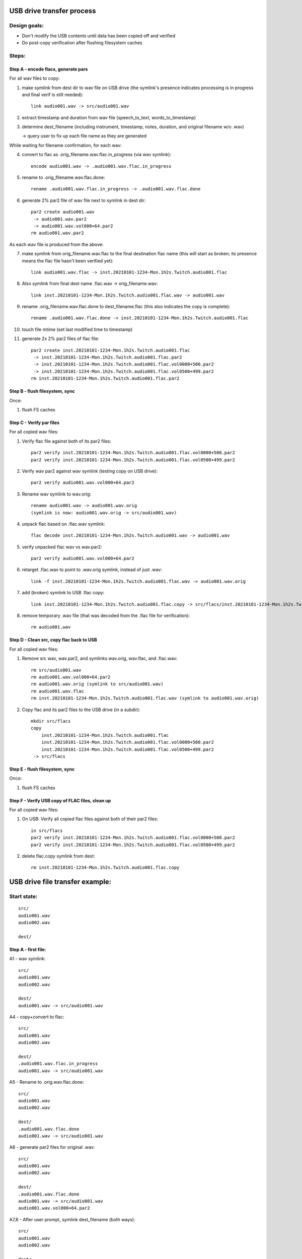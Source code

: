 ==========================
USB drive transfer process
==========================

Design goals:
-------------
* Don't modify the USB contents until data has been copied off and verified
* Do post-copy verification after flushing filesystem caches

Steps:
------

Step A - encode flacs, generate pars
::::::::::::::::::::::::::::::::::::

For all wav files to copy:

1. make symlink from dest dir to wav file on USB drive
   (the symlink's presence indicates processing is in progress and final
   verif is still needed)::

    link audio001.wav -> src/audio001.wav

2. extract timestamp and duration from wav file (speech_to_text, words_to_timestamp)
3. determine dest_filename (including instrument, timestamp, notes,
   duration, and original filename w/o .wav)

   -> query user to fix up each file name as they are generated

While waiting for filename confirmation, for each wav:

4. convert to flac as .orig_filename.wav.flac.in_progress (via wav symlink)::

    encode audio001.wav -> .audio001.wav.flac.in_progress

5. rename to .orig_filename.wav.flac.done::

    rename .audio001.wav.flac.in_progress -> .audio001.wav.flac.done

6. generate 2% par2 file of wav file next to symlink in dest dir::

    par2 create audio001.wav
     -> audio001.wav.par2
     -> audio001.wav.vol000+64.par2
    rm audio001.wav.par2

As each wav file is produced from the above:

7. make symlink from orig_filename.wav.flac to the final destination flac name
   (this will start as broken; its presence means the flac file hasn't been
   verified yet)::

    link audio001.wav.flac -> inst.20210101-1234-Mon.1h2s.Twitch.audio001.flac

8. Also symlink from final dest name .flac.wav -> orig_filename.wav::

    link inst.20210101-1234-Mon.1h2s.Twitch.audio001.flac.wav -> audio001.wav

9. rename .orig_filename.wav.flac.done to dest_filename.flac
   (this also indicates the copy is complete)::

    rename .audio001.wav.flac.done -> inst.20210101-1234-Mon.1h2s.Twitch.audio001.flac

10. touch file mtime (set last modified time to timestamp)
11. generate 2x 2% par2 files of flac file::

     par2 create inst.20210101-1234-Mon.1h2s.Twitch.audio001.flac
      -> inst.20210101-1234-Mon.1h2s.Twitch.audio001.flac.par2
      -> inst.20210101-1234-Mon.1h2s.Twitch.audio001.flac.vol0000+500.par2
      -> inst.20210101-1234-Mon.1h2s.Twitch.audio001.flac.vol0500+499.par2
     rm inst.20210101-1234-Mon.1h2s.Twitch.audio001.flac.par2


Step B - flush filesystem, sync
:::::::::::::::::::::::::::::::

Once:

1. flush FS caches


Step C - Verify par files
:::::::::::::::::::::::::

For all copied wav files:

1. Verify flac file against both of its par2 files::

    par2 verify inst.20210101-1234-Mon.1h2s.Twitch.audio001.flac.vol0000+500.par2
    par2 verify inst.20210101-1234-Mon.1h2s.Twitch.audio001.flac.vol0500+499.par2

2. Verify wav par2 against wav symlink (testing copy on USB drive)::

    par2 verify audio001.wav.vol000+64.par2

3. Rename wav symlink to wav.orig::

    rename audio001.wav -> audio001.wav.orig
    (symlink is now: audio001.wav.orig -> src/audio001.wav)

4. unpack flac based on .flac.wav symlink::

    flac decode inst.20210101-1234-Mon.1h2s.Twitch.audio001.wav -> audio001.wav

5. verify unpacked flac wav vs wav.par2::

    par2 verify audio001.wav.vol000+64.par2

6. retarget .flac.wav to point to .wav.orig symlink, instead of just .wav::

    link -f inst.20210101-1234-Mon.1h2s.Twitch.audio001.flac.wav -> audio001.wav.orig

7. add (broken) symlink to USB .flac copy::

    link inst.20210101-1234-Mon.1h2s.Twitch.audio001.flac.copy -> src/flacs/inst.20210101-1234-Mon.1h2s.Twitch.audio001.flac

8. remove temporary .wav file (that was decoded from the .flac file for verification)::

    rm audio001.wav


Step D - Clean src, copy flac back to USB
:::::::::::::::::::::::::::::::::::::::::

For all copied wav files:

1. Remove src wav, wav.par2, and symlinks wav.orig, wav.flac, and .flac.wav::

    rm src/audio001.wav
    rm audio001.wav.vol000+64.par2
    rm audio001.wav.orig (symlink to src/audio001.wav)
    rm audio001.wav.flac
    rm inst.20210101-1234-Mon.1h2s.Twitch.audio001.flac.wav (symlink to audio001.wav.orig)

2. Copy flac and its par2 files to the USB drive (in a subdir)::

    mkdir src/flacs
    copy
        inst.20210101-1234-Mon.1h2s.Twitch.audio001.flac
        inst.20210101-1234-Mon.1h2s.Twitch.audio001.flac.vol0000+500.par2
        inst.20210101-1234-Mon.1h2s.Twitch.audio001.flac.vol0500+499.par2
     -> src/flacs


Step E - flush filesystem, sync
:::::::::::::::::::::::::::::::

Once:

1. flush FS caches


Step F - Verify USB copy of FLAC files, clean up
::::::::::::::::::::::::::::::::::::::::::::::::

For all copied wav files:

1. On USB: Verify all copied flac files against both of their par2 files::

    in src/flacs
    par2 verify inst.20210101-1234-Mon.1h2s.Twitch.audio001.flac.vol0000+500.par2
    par2 verify inst.20210101-1234-Mon.1h2s.Twitch.audio001.flac.vol0500+499.par2

2. delete flac.copy symlink from dest::

    rm inst.20210101-1234-Mon.1h2s.Twitch.audio001.flac.copy


================================
USB drive file transfer example:
================================

Start state:
------------
::

    src/
    audio001.wav
    audio002.wav

    dest/


Step A - first file:
::::::::::::::::::::

A1 - wav symlink::

    src/
    audio001.wav
    audio002.wav

    dest/
    audio001.wav -> src/audio001.wav

A4 - copy+convert to flac::

    src/
    audio001.wav
    audio002.wav

    dest/
    .audio001.wav.flac.in_progress
    audio001.wav -> src/audio001.wav

A5 - Rename to .orig.wav.flac.done::

    src/
    audio001.wav
    audio002.wav

    dest/
    .audio001.wav.flac.done
    audio001.wav -> src/audio001.wav

A6 - generate par2 files for original .wav::

    src/
    audio001.wav
    audio002.wav

    dest/
    .audio001.wav.flac.done
    audio001.wav -> src/audio001.wav
    audio001.wav.vol000+64.par2

A7,8 - After user prompt, symlink dest_filename (both ways)::

    src/
    audio001.wav
    audio002.wav

    dest/
    .audio001.wav.flac.done
    audio001.wav -> src/audio001.wav
    audio001.wav.vol000+64.par2
    audio001.wav.flac -> inst.20210101-1234-Mon.1h2s.Twitch.audio001.flac
    inst.20210101-1234-Mon.1h2s.Twitch.audio001.flac.wav -> audio001.wav

A9 - rename flac to dest filename::

    src/
    audio001.wav
    audio002.wav

    dest/
    audio001.wav -> src/audio001.wav
    audio001.wav.vol000+64.par2
    audio001.wav.flac -> inst.20210101-1234-Mon.1h2s.Twitch.audio001.flac
    inst.20210101-1234-Mon.1h2s.Twitch.audio001.flac
    inst.20210101-1234-Mon.1h2s.Twitch.audio001.flac.wav -> audio001.wav

A10 - timestamp update (set mtime)

A11 - generate flac par2s::

    src/
    audio001.wav
    audio002.wav

    dest/
    audio001.wav -> src/audio001.wav
    audio001.wav.vol000+64.par2
    audio001.wav.flac -> inst.20210101-1234-Mon.1h2s.Twitch.audio001.flac
    inst.20210101-1234-Mon.1h2s.Twitch.audio001.flac
    inst.20210101-1234-Mon.1h2s.Twitch.audio001.flac.vol0000+500.par2
    inst.20210101-1234-Mon.1h2s.Twitch.audio001.flac.vol0500+499.par2
    inst.20210101-1234-Mon.1h2s.Twitch.audio001.flac.wav -> audio001.wav

Step A - All files:
:::::::::::::::::::
::

    src/
    audio001.wav
    audio002.wav

    dest/
    audio001.wav -> src/audio001.wav
    audio001.wav.vol000+64.par2
    audio001.wav.flac -> inst.20210101-1234-Mon.1h2s.Twitch.audio001.flac
    audio002.wav -> src/audio002.wav
    audio002.wav.vol000+93.par2
    audio002.wav.flac -> inst.20210102-1234-Mon.5m8s.Jupiter-60bpm.audio002.flac
    inst.20210101-1234-Mon.1h2s.Twitch.audio001.flac
    inst.20210101-1234-Mon.1h2s.Twitch.audio001.flac.vol0000+500.par2
    inst.20210101-1234-Mon.1h2s.Twitch.audio001.flac.vol0500+499.par2
    inst.20210101-1234-Mon.1h2s.Twitch.audio001.flac.wav -> audio001.wav
    inst.20210102-1234-Mon.5m8s.Jupiter-60bpm.audio002.flac
    inst.20210102-1234-Mon.5m8s.Jupiter-60bpm.audio002.flac.vol000+28.par2
    inst.20210102-1234-Mon.5m8s.Jupiter-60bpm.audio002.flac.vol028+27.par2
    inst.20210102-1234-Mon.5m8s.Jupiter-60bpm.audio002.flac.wav -> audio002.wav


Step C - first file:
::::::::::::::::::::

C1 - verify flac against both its par2s
C2 - verify orig wav vs par2
C3 - then rename wav symlink to .orig::

    src/
    audio001.wav
    audio002.wav

    dest/
    audio001.wav.orig -> src/audio001.wav
    audio001.wav.vol000+64.par2
    audio001.wav.flac -> inst.20210101-1234-Mon.1h2s.Twitch.audio001.flac
    audio002.wav -> src/audio002.wav
    audio002.wav.vol000+93.par2
    audio002.wav.flac -> inst.20210102-1234-Mon.5m8s.Jupiter-60bpm.audio002.flac
    inst.20210101-1234-Mon.1h2s.Twitch.audio001.flac
    inst.20210101-1234-Mon.1h2s.Twitch.audio001.flac.vol0000+500.par2
    inst.20210101-1234-Mon.1h2s.Twitch.audio001.flac.vol0500+499.par2
    inst.20210101-1234-Mon.1h2s.Twitch.audio001.flac.wav -> audio001.wav
    inst.20210102-1234-Mon.5m8s.Jupiter-60bpm.audio002.flac
    inst.20210102-1234-Mon.5m8s.Jupiter-60bpm.audio002.flac.vol000+28.par2
    inst.20210102-1234-Mon.5m8s.Jupiter-60bpm.audio002.flac.vol028+27.par2
    inst.20210102-1234-Mon.5m8s.Jupiter-60bpm.audio002.flac.wav -> audio002.wav

C4 - unpack flac::

    src/
    audio001.wav
    audio002.wav

    dest/
    audio001.wav  # decompressed from inst.20210101-1234-Mon.1h2s.Twitch.audio001.wav
    audio001.wav.orig -> src/audio001.wav
    audio001.wav.vol000+64.par2
    audio001.wav.flac -> inst.20210101-1234-Mon.1h2s.Twitch.audio001.flac
    audio002.wav -> src/audio002.wav
    audio002.wav.vol000+93.par2
    audio002.wav.flac -> inst.20210102-1234-Mon.5m8s.Jupiter-60bpm.audio002.flac
    inst.20210101-1234-Mon.1h2s.Twitch.audio001.flac
    inst.20210101-1234-Mon.1h2s.Twitch.audio001.flac.vol0000+500.par2
    inst.20210101-1234-Mon.1h2s.Twitch.audio001.flac.vol0500+499.par2
    inst.20210101-1234-Mon.1h2s.Twitch.audio001.flac.wav -> audio001.wav
    inst.20210102-1234-Mon.5m8s.Jupiter-60bpm.audio002.flac
    inst.20210102-1234-Mon.5m8s.Jupiter-60bpm.audio002.flac.vol000+28.par2
    inst.20210102-1234-Mon.5m8s.Jupiter-60bpm.audio002.flac.vol028+27.par2
    inst.20210102-1234-Mon.5m8s.Jupiter-60bpm.audio002.flac.wav -> audio002.wav

C5 - verify unpacked flac wav vs wav.par2
C6 - retarget .flac.wav to point to wav.orig symlink
C7 - add (broken) symlink to USB .flac copy::

    src/
    audio001.wav
    audio002.wav

    dest/
    audio001.wav  # decompressed from inst.20210101-1234-Mon.1h2s.Twitch.audio001.wav
    audio001.wav.orig -> src/audio001.wav
    audio001.wav.vol000+64.par2
    audio001.wav.flac -> inst.20210101-1234-Mon.1h2s.Twitch.audio001.flac
    audio002.wav -> src/audio002.wav
    audio002.wav.vol000+93.par2
    audio002.wav.flac -> inst.20210102-1234-Mon.5m8s.Jupiter-60bpm.audio002.flac
    inst.20210101-1234-Mon.1h2s.Twitch.audio001.flac
    inst.20210101-1234-Mon.1h2s.Twitch.audio001.flac.vol0000+500.par2
    inst.20210101-1234-Mon.1h2s.Twitch.audio001.flac.vol0500+499.par2
    inst.20210101-1234-Mon.1h2s.Twitch.audio001.flac.wav -> audio001.wav.orig
    inst.20210101-1234-Mon.1h2s.Twitch.audio001.flac.copy -> src/flacs/inst.20210101-1234-Mon.1h2s.Twitch.audio001.flac
    inst.20210102-1234-Mon.5m8s.Jupiter-60bpm.audio002.flac
    inst.20210102-1234-Mon.5m8s.Jupiter-60bpm.audio002.flac.vol000+28.par2
    inst.20210102-1234-Mon.5m8s.Jupiter-60bpm.audio002.flac.vol028+27.par2
    inst.20210102-1234-Mon.5m8s.Jupiter-60bpm.audio002.flac.wav -> audio002.wav

C8 - remove verified decoded audio001.wav::

    src/
    audio001.wav
    audio002.wav

    dest/
    audio001.wav.orig -> src/audio001.wav
    audio001.wav.vol000+64.par2
    audio001.wav.flac -> inst.20210101-1234-Mon.1h2s.Twitch.audio001.flac
    audio002.wav -> src/audio002.wav
    audio002.wav.vol000+93.par2
    audio002.wav.flac -> inst.20210102-1234-Mon.5m8s.Jupiter-60bpm.audio002.flac
    inst.20210101-1234-Mon.1h2s.Twitch.audio001.flac
    inst.20210101-1234-Mon.1h2s.Twitch.audio001.flac.vol0000+500.par2
    inst.20210101-1234-Mon.1h2s.Twitch.audio001.flac.vol0500+499.par2
    inst.20210101-1234-Mon.1h2s.Twitch.audio001.flac.wav -> audio001.wav.orig
    inst.20210101-1234-Mon.1h2s.Twitch.audio001.flac.copy -> src/flacs/inst.20210101-1234-Mon.1h2s.Twitch.audio001.flac
    inst.20210102-1234-Mon.5m8s.Jupiter-60bpm.audio002.flac
    inst.20210102-1234-Mon.5m8s.Jupiter-60bpm.audio002.flac.vol000+28.par2
    inst.20210102-1234-Mon.5m8s.Jupiter-60bpm.audio002.flac.vol028+27.par2
    inst.20210102-1234-Mon.5m8s.Jupiter-60bpm.audio002.flac.wav -> audio002.wav

Step C - all files:
:::::::::::::::::::
::

    src/
    audio001.wav
    audio002.wav

    dest/
    audio001.wav.orig -> src/audio001.wav
    audio001.wav.vol000+64.par2
    audio001.wav.flac -> inst.20210101-1234-Mon.1h2s.Twitch.audio001.flac
    audio002.wav.orig -> src/audio002.wav
    audio002.wav.vol000+93.par2
    audio002.wav.flac -> inst.20210102-1234-Mon.5m8s.Jupiter-60bpm.audio002.flac
    inst.20210101-1234-Mon.1h2s.Twitch.audio001.flac
    inst.20210101-1234-Mon.1h2s.Twitch.audio001.flac.vol0000+500.par2
    inst.20210101-1234-Mon.1h2s.Twitch.audio001.flac.vol0500+499.par2
    inst.20210101-1234-Mon.1h2s.Twitch.audio001.flac.wav -> audio001.wav.orig
    inst.20210101-1234-Mon.1h2s.Twitch.audio001.flac.copy -> src/flacs/inst.20210101-1234-Mon.1h2s.Twitch.audio001.flac
    inst.20210102-1234-Mon.5m8s.Jupiter-60bpm.audio002.flac
    inst.20210102-1234-Mon.5m8s.Jupiter-60bpm.audio002.flac.vol000+28.par2
    inst.20210102-1234-Mon.5m8s.Jupiter-60bpm.audio002.flac.vol028+27.par2
    inst.20210102-1234-Mon.5m8s.Jupiter-60bpm.audio002.flac.wav -> audio002.wav.orig
    inst.20210102-1234-Mon.5m8s.Jupiter-60bpm.audio002.flac.copy -> inst.20210102-1234-Mon.5m8s.Jupiter-60bpm.audio002.flac


Step D - first file:
::::::::::::::::::::

D1 - Remove src wav, wav.par2, and symlinks wav.orig, wav.flac, and .flac.wav::

    src/
    audio002.wav

    dest/
    audio002.wav.orig -> src/audio002.wav
    audio002.wav.vol000+93.par2
    audio002.wav.flac -> inst.20210102-1234-Mon.5m8s.Jupiter-60bpm.audio002.flac
    inst.20210101-1234-Mon.1h2s.Twitch.audio001.flac
    inst.20210101-1234-Mon.1h2s.Twitch.audio001.flac.vol0000+500.par2
    inst.20210101-1234-Mon.1h2s.Twitch.audio001.flac.vol0500+499.par2
    inst.20210101-1234-Mon.1h2s.Twitch.audio001.flac.copy -> src/flacs/inst.20210101-1234-Mon.1h2s.Twitch.audio001.flac
    inst.20210102-1234-Mon.5m8s.Jupiter-60bpm.audio002.flac
    inst.20210102-1234-Mon.5m8s.Jupiter-60bpm.audio002.flac.vol000+28.par2
    inst.20210102-1234-Mon.5m8s.Jupiter-60bpm.audio002.flac.vol028+27.par2
    inst.20210102-1234-Mon.5m8s.Jupiter-60bpm.audio002.flac.wav -> audio002.wav.orig
    inst.20210102-1234-Mon.5m8s.Jupiter-60bpm.audio002.flac.copy -> inst.20210102-1234-Mon.5m8s.Jupiter-60bpm.audio002.flac

D2 - copy flac and par2s::

    src/
    audio002.wav

    src/flacs
    inst.20210101-1234-Mon.1h2s.Twitch.audio001.flac
    inst.20210101-1234-Mon.1h2s.Twitch.audio001.flac.vol0000+500.par2
    inst.20210101-1234-Mon.1h2s.Twitch.audio001.flac.vol0500+499.par2

    dest/
    audio002.wav.orig -> src/audio002.wav
    audio002.wav.vol000+93.par2
    audio002.wav.flac -> inst.20210102-1234-Mon.5m8s.Jupiter-60bpm.audio002.flac
    inst.20210101-1234-Mon.1h2s.Twitch.audio001.flac
    inst.20210101-1234-Mon.1h2s.Twitch.audio001.flac.vol0000+500.par2
    inst.20210101-1234-Mon.1h2s.Twitch.audio001.flac.vol0500+499.par2
    inst.20210101-1234-Mon.1h2s.Twitch.audio001.flac.copy -> src/flacs/inst.20210101-1234-Mon.1h2s.Twitch.audio001.flac
    inst.20210102-1234-Mon.5m8s.Jupiter-60bpm.audio002.flac
    inst.20210102-1234-Mon.5m8s.Jupiter-60bpm.audio002.flac.vol000+28.par2
    inst.20210102-1234-Mon.5m8s.Jupiter-60bpm.audio002.flac.vol028+27.par2
    inst.20210102-1234-Mon.5m8s.Jupiter-60bpm.audio002.flac.wav -> audio002.wav.orig
    inst.20210102-1234-Mon.5m8s.Jupiter-60bpm.audio002.flac.copy -> inst.20210102-1234-Mon.5m8s.Jupiter-60bpm.audio002.flac

Step D - all files:
:::::::::::::::::::
::

    src/

    src/flacs
    inst.20210101-1234-Mon.1h2s.Twitch.audio001.flac
    inst.20210101-1234-Mon.1h2s.Twitch.audio001.flac.vol0000+500.par2
    inst.20210101-1234-Mon.1h2s.Twitch.audio001.flac.vol0500+499.par2
    inst.20210102-1234-Mon.5m8s.Jupiter-60bpm.audio002.flac
    inst.20210102-1234-Mon.5m8s.Jupiter-60bpm.audio002.flac.vol000+28.par2
    inst.20210102-1234-Mon.5m8s.Jupiter-60bpm.audio002.flac.vol028+27.par2

    dest/
    inst.20210101-1234-Mon.1h2s.Twitch.audio001.flac
    inst.20210101-1234-Mon.1h2s.Twitch.audio001.flac.vol0000+500.par2
    inst.20210101-1234-Mon.1h2s.Twitch.audio001.flac.vol0500+499.par2
    inst.20210101-1234-Mon.1h2s.Twitch.audio001.flac.copy -> src/flacs/inst.20210101-1234-Mon.1h2s.Twitch.audio001.flac
    inst.20210102-1234-Mon.5m8s.Jupiter-60bpm.audio002.flac
    inst.20210102-1234-Mon.5m8s.Jupiter-60bpm.audio002.flac.vol000+28.par2
    inst.20210102-1234-Mon.5m8s.Jupiter-60bpm.audio002.flac.vol028+27.par2
    inst.20210102-1234-Mon.5m8s.Jupiter-60bpm.audio002.flac.copy -> inst.20210102-1234-Mon.5m8s.Jupiter-60bpm.audio002.flac


Step F - one file:
::::::::::::::::::

F1 - verify flacs on USB
F2 - delete symlinks::

    src/

    src/flacs
    inst.20210101-1234-Mon.1h2s.Twitch.audio001.flac
    inst.20210101-1234-Mon.1h2s.Twitch.audio001.flac.vol0000+500.par2
    inst.20210101-1234-Mon.1h2s.Twitch.audio001.flac.vol0500+499.par2
    inst.20210102-1234-Mon.5m8s.Jupiter-60bpm.audio002.flac
    inst.20210102-1234-Mon.5m8s.Jupiter-60bpm.audio002.flac.vol000+28.par2
    inst.20210102-1234-Mon.5m8s.Jupiter-60bpm.audio002.flac.vol028+27.par2

    dest/
    inst.20210101-1234-Mon.1h2s.Twitch.audio001.flac
    inst.20210101-1234-Mon.1h2s.Twitch.audio001.flac.vol0000+500.par2
    inst.20210101-1234-Mon.1h2s.Twitch.audio001.flac.vol0500+499.par2
    inst.20210102-1234-Mon.5m8s.Jupiter-60bpm.audio002.flac
    inst.20210102-1234-Mon.5m8s.Jupiter-60bpm.audio002.flac.vol000+28.par2
    inst.20210102-1234-Mon.5m8s.Jupiter-60bpm.audio002.flac.vol028+27.par2
    inst.20210102-1234-Mon.5m8s.Jupiter-60bpm.audio002.flac.copy -> inst.20210102-1234-Mon.5m8s.Jupiter-60bpm.audio002.flac

Step F - all files:
:::::::::::::::::::
::

    src/

    src/flacs
    inst.20210101-1234-Mon.1h2s.Twitch.audio001.flac
    inst.20210101-1234-Mon.1h2s.Twitch.audio001.flac.vol0000+500.par2
    inst.20210101-1234-Mon.1h2s.Twitch.audio001.flac.vol0500+499.par2
    inst.20210102-1234-Mon.5m8s.Jupiter-60bpm.audio002.flac
    inst.20210102-1234-Mon.5m8s.Jupiter-60bpm.audio002.flac.vol000+28.par2
    inst.20210102-1234-Mon.5m8s.Jupiter-60bpm.audio002.flac.vol028+27.par2

    dest/
    inst.20210101-1234-Mon.1h2s.Twitch.audio001.flac
    inst.20210101-1234-Mon.1h2s.Twitch.audio001.flac.vol0000+500.par2
    inst.20210101-1234-Mon.1h2s.Twitch.audio001.flac.vol0500+499.par2
    inst.20210102-1234-Mon.5m8s.Jupiter-60bpm.audio002.flac
    inst.20210102-1234-Mon.5m8s.Jupiter-60bpm.audio002.flac.vol000+28.par2
    inst.20210102-1234-Mon.5m8s.Jupiter-60bpm.audio002.flac.vol028+27.par2
